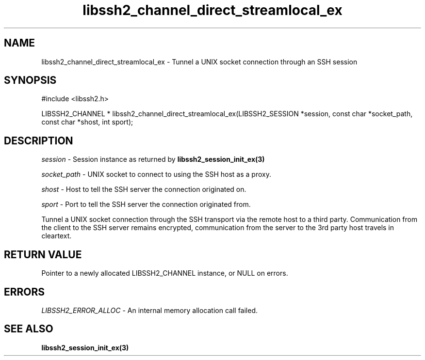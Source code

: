 .TH libssh2_channel_direct_streamlocal_ex 3 "10 Apr 2023" "libssh2 1.11.0" "libssh2 manual"
.SH NAME
libssh2_channel_direct_streamlocal_ex - Tunnel a UNIX socket connection through an SSH session
.SH SYNOPSIS
#include <libssh2.h>

LIBSSH2_CHANNEL *
libssh2_channel_direct_streamlocal_ex(LIBSSH2_SESSION *session, const char *socket_path, const char *shost, int sport);
.SH DESCRIPTION
\fIsession\fP - Session instance as returned by
.BR libssh2_session_init_ex(3)

\fIsocket_path\fP - UNIX socket to connect to using the SSH host as a proxy.

\fIshost\fP - Host to tell the SSH server the connection originated on.

\fIsport\fP - Port to tell the SSH server the connection originated from.

Tunnel a UNIX socket connection through the SSH transport via the remote host to
a third party. Communication from the client to the SSH server remains
encrypted, communication from the server to the 3rd party host travels
in cleartext.

.SH RETURN VALUE
Pointer to a newly allocated LIBSSH2_CHANNEL instance, or NULL on errors.
.SH ERRORS
\fILIBSSH2_ERROR_ALLOC\fP -  An internal memory allocation call failed.
.SH SEE ALSO
.BR libssh2_session_init_ex(3)

